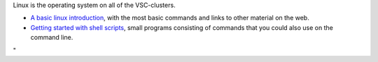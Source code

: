 Linux is the operating system on all of the VSC-clusters.

-  `A basic linux
   introduction <\%22/cluster-doc/using-linux/basic-linux-usage\%22>`__,
   with the most basic commands and links to other material on the web.
-  `Getting started with shell
   scripts <\%22/cluster-doc/using-linux/how-to-get-started-with-shell-scripts\%22>`__,
   small programs consisting of commands that you could also use on the
   command line.

"
